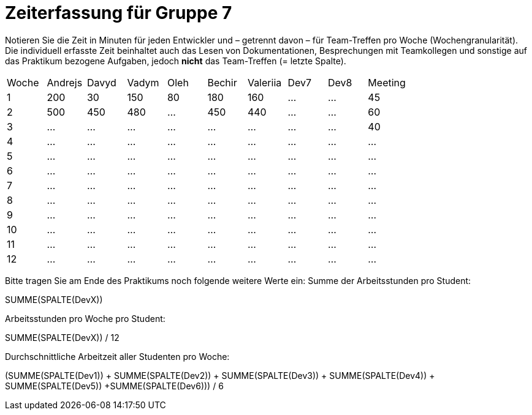 = Zeiterfassung für Gruppe 7

Notieren Sie die Zeit in Minuten für jeden Entwickler und – getrennt davon – für Team-Treffen pro Woche (Wochengranularität).
Die individuell erfasste Zeit beinhaltet auch das Lesen von Dokumentationen, Besprechungen mit Teamkollegen und sonstige auf das Praktikum bezogene Aufgaben, jedoch *nicht* das Team-Treffen (= letzte Spalte).

// See http://asciidoctor.org/docs/user-manual/#tables
[option="headers"]
|===
|Woche |Andrejs |Davyd |Vadym |Oleh |Bechir |Valeriia |Dev7 |Dev8 |Meeting
|1    |200   |30    |150    |80    |180    |160    |…    |…    |45   
|2  |500   |450    |480    |…    |450    |440    |…    |…    |60    
|3  |…   |…    |…    |…    |…    |…    |…    |…    |40    
|4  |…   |…    |…    |…    |…    |…    |…    |…    |…    
|5  |…   |…    |…    |…    |…    |…    |…    |…    |…    
|6  |…   |…    |…    |…    |…    |…    |…    |…    |…    
|7  |…   |…    |…    |…    |…    |…    |…    |…    |…    
|8  |…   |…    |…    |…    |…    |…    |…    |…    |…    
|9  |…   |…    |…    |…    |…    |…    |…    |…    |…    
|10  |…   |…    |…    |…    |…    |…    |…    |…    |…    
|11  |…   |…    |…    |…    |…    |…    |…    |…    |…    
|12  |…   |…    |…    |…    |…    |…    |…    |…    |…    
|===

Bitte tragen Sie am Ende des Praktikums noch folgende weitere Werte ein:
Summe der Arbeitsstunden pro Student:

SUMME(SPALTE(DevX))

Arbeitsstunden pro Woche pro Student:

SUMME(SPALTE(DevX)) / 12

Durchschnittliche Arbeitzeit aller Studenten pro Woche:

(SUMME(SPALTE(Dev1)) + SUMME(SPALTE(Dev2)) + SUMME(SPALTE(Dev3)) + SUMME(SPALTE(Dev4)) + SUMME(SPALTE(Dev5)) +SUMME(SPALTE(Dev6))) / 6
